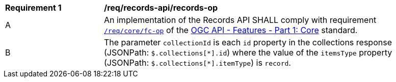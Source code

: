 [[req_records-api_records-op]]
[width="90%",cols="2,6a"]
|===
^|*Requirement {counter:req-id}* |*/req/records-api/records-op*
^|A |An implementation of the Records API SHALL comply with requirement http://docs.ogc.org/is/17-069r3/17-069r3.html#_operation_6[`/req/core/fc-op`] of the http://docs.ogc.org/is/17-069r3/17-069r3.html[OGC API - Features - Part 1: Core] standard.
^|B |The parameter `collectionId` is each `id` property in the collections response (JSONPath: `$.collections[\*].id`) where the value of the `itemsType` property (JSONPath: `$.collections[*].itemType`) is `record`.
|===
